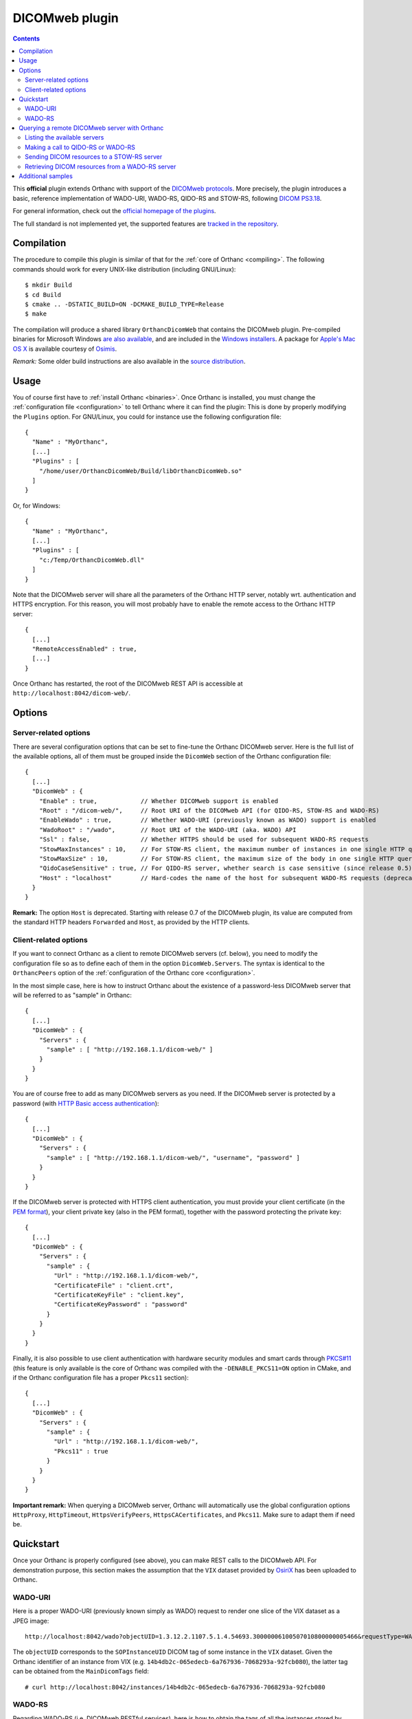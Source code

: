 .. _dicomweb:


DICOMweb plugin
===============

.. contents::

This **official** plugin extends Orthanc with support of the `DICOMweb
protocols <https://en.wikipedia.org/wiki/DICOMweb>`__. More precisely,
the plugin introduces a basic, reference implementation of WADO-URI,
WADO-RS, QIDO-RS and STOW-RS, following `DICOM PS3.18
<http://dicom.nema.org/medical/dicom/current/output/html/part18.html>`__.

For general information, check out the `official homepage of the
plugins <http://www.orthanc-server.com/static.php?page=dicomweb>`__.

The full standard is not implemented yet, the supported features are
`tracked in the repository
<https://bitbucket.org/sjodogne/orthanc-dicomweb/src/default/Status.txt>`__.


Compilation
-----------

.. highlight:: text

The procedure to compile this plugin is similar of that for the
:ref:`core of Orthanc <compiling>`. The following commands should work
for every UNIX-like distribution (including GNU/Linux)::

  $ mkdir Build
  $ cd Build
  $ cmake .. -DSTATIC_BUILD=ON -DCMAKE_BUILD_TYPE=Release
  $ make

The compilation will produce a shared library ``OrthancDicomWeb`` that
contains the DICOMweb plugin. Pre-compiled binaries for Microsoft
Windows `are also available
<http://www.orthanc-server.com/browse.php?path=/plugin-dicom-web>`__,
and are included in the `Windows installers
<https://www.orthanc-server.com/download-windows.php>`__.  A package
for `Apple's Mac OS X
<http://localhost/~jodogne/orthanc/static.php?page=download-mac>`__ is
available courtesy of `Osimis <http://osimis.io/>`__.

*Remark:* Some older build instructions are also available in the
`source distribution
<https://bitbucket.org/sjodogne/orthanc-dicomweb/src/default/Resources/BuildInstructions.txt>`__.


Usage
-----

.. highlight:: json

You of course first have to :ref:`install Orthanc <binaries>`. Once
Orthanc is installed, you must change the :ref:`configuration file
<configuration>` to tell Orthanc where it can find the plugin: This is
done by properly modifying the ``Plugins`` option. For GNU/Linux, you
could for instance use the following configuration file::

  {
    "Name" : "MyOrthanc",
    [...]
    "Plugins" : [
      "/home/user/OrthancDicomWeb/Build/libOrthancDicomWeb.so"
    ]
  }

Or, for Windows::

  {
    "Name" : "MyOrthanc",
    [...]
    "Plugins" : [
      "c:/Temp/OrthancDicomWeb.dll"
    ]
  }

Note that the DICOMweb server will share all the parameters of the
Orthanc HTTP server, notably wrt. authentication and HTTPS
encryption. For this reason, you will most probably have to enable the
remote access to the Orthanc HTTP server::

  {
    [...]
    "RemoteAccessEnabled" : true,
    [...]
  }

Once Orthanc has restarted, the root of the DICOMweb REST API is
accessible at ``http://localhost:8042/dicom-web/``.


Options
-------

Server-related options
^^^^^^^^^^^^^^^^^^^^^^

.. highlight:: json

There are several configuration options that can be set to fine-tune
the Orthanc DICOMweb server. Here is the full list of the available
options, all of them must be grouped inside the ``DicomWeb`` section of
the Orthanc configuration file::

  {
    [...]
    "DicomWeb" : {
      "Enable" : true,            // Whether DICOMweb support is enabled
      "Root" : "/dicom-web/",     // Root URI of the DICOMweb API (for QIDO-RS, STOW-RS and WADO-RS)
      "EnableWado" : true,        // Whether WADO-URI (previously known as WADO) support is enabled
      "WadoRoot" : "/wado",       // Root URI of the WADO-URI (aka. WADO) API
      "Ssl" : false,              // Whether HTTPS should be used for subsequent WADO-RS requests
      "StowMaxInstances" : 10,    // For STOW-RS client, the maximum number of instances in one single HTTP query (0 = no limit)
      "StowMaxSize" : 10,         // For STOW-RS client, the maximum size of the body in one single HTTP query (in MB, 0 = no limit)
      "QidoCaseSensitive" : true, // For QIDO-RS server, whether search is case sensitive (since release 0.5)
      "Host" : "localhost"        // Hard-codes the name of the host for subsequent WADO-RS requests (deprecated)
    }
  }

**Remark:** The option ``Host`` is deprecated. Starting with release
0.7 of the DICOMweb plugin, its value are computed from the standard
HTTP headers ``Forwarded`` and ``Host``, as provided by the HTTP
clients.



.. _dicomweb-client-config:

Client-related options
^^^^^^^^^^^^^^^^^^^^^^

.. highlight:: json

If you want to connect Orthanc as a client to remote DICOMweb servers
(cf. below), you need to modify the configuration file so as to define
each of them in the option ``DicomWeb.Servers``. The syntax is
identical to the ``OrthancPeers`` option of the :ref:`configuration of
the Orthanc core <configuration>`.

In the most simple case, here is how to instruct Orthanc about the
existence of a password-less DICOMweb server that will be referred to
as "sample" in Orthanc::

  {
    [...]
    "DicomWeb" : {
      "Servers" : {
        "sample" : [ "http://192.168.1.1/dicom-web/" ]
      }
    }
  }

You are of course free to add as many DICOMweb servers as you need. If
the DICOMweb server is protected by a password (with `HTTP Basic
access authentication
<https://en.wikipedia.org/wiki/Basic_access_authentication>`__)::

  {
    [...]
    "DicomWeb" : {
      "Servers" : {
        "sample" : [ "http://192.168.1.1/dicom-web/", "username", "password" ]
      }
    }
  }

If the DICOMweb server is protected with HTTPS client authentication,
you must provide your client certificate (in the `PEM format
<https://en.wikipedia.org/wiki/Privacy-enhanced_Electronic_Mail>`__),
your client private key (also in the PEM format), together with the
password protecting the private key::

  {
    [...]
    "DicomWeb" : {
      "Servers" : {
        "sample" : {
          "Url" : "http://192.168.1.1/dicom-web/", 
          "CertificateFile" : "client.crt",
          "CertificateKeyFile" : "client.key",
          "CertificateKeyPassword" : "password"
        }
      }
    }
  }

Finally, it is also possible to use client authentication with
hardware security modules and smart cards through `PKCS#11
<https://en.wikipedia.org/wiki/PKCS_11>`__ (this feature is only
available is the core of Orthanc was compiled with the
``-DENABLE_PKCS11=ON`` option in CMake, and if the Orthanc
configuration file has a proper ``Pkcs11`` section)::

  {
    [...]
    "DicomWeb" : {
      "Servers" : {
        "sample" : {
          "Url" : "http://192.168.1.1/dicom-web/", 
          "Pkcs11" : true
        }
      }
    }
  }

**Important remark:** When querying a DICOMweb server, Orthanc will
automatically use the global configuration options ``HttpProxy``,
``HttpTimeout``, ``HttpsVerifyPeers``, ``HttpsCACertificates``, and
``Pkcs11``. Make sure to adapt them if need be.


Quickstart
----------

Once your Orthanc is properly configured (see above), you can make
REST calls to the DICOMweb API. For demonstration purpose, this
section makes the assumption that the ``VIX`` dataset provided by
`OsiriX <http://www.osirix-viewer.com/datasets/>`__ has been uploaded
to Orthanc.

WADO-URI
^^^^^^^^

.. highlight:: text

Here is a proper WADO-URI (previously known simply as WADO) request to
render one slice of the VIX dataset as a JPEG image::

  http://localhost:8042/wado?objectUID=1.3.12.2.1107.5.1.4.54693.30000006100507010800000005466&requestType=WADO

The ``objectUID`` corresponds to the ``SOPInstanceUID`` DICOM tag of
some instance in the ``VIX`` dataset. Given the Orthanc identifier of
an instance from VIX
(e.g. ``14b4db2c-065edecb-6a767936-7068293a-92fcb080``), the latter
tag can be obtained from the ``MainDicomTags`` field::

  # curl http://localhost:8042/instances/14b4db2c-065edecb-6a767936-7068293a-92fcb080


WADO-RS
^^^^^^^

.. highlight:: text

Regarding WADO-RS (i.e. DICOMweb RESTful services), here is how to
obtain the tags of all the instances stored by Orthanc::

  # curl http://localhost:8042/dicom-web/instances

Note that, as the MIME type of this answer is a multipart
``application/dicom+xml``, a Web browser will not be able to display
it. You will have to use either AJAX (JavaScript) or a command-line
tool (such as curl).

Here is how to generate a JPEG preview of one instance with WADO-RS
(through the RetrieveFrames primitive)::

  # curl http://localhost:8042/dicom-web/studies/2.16.840.1.113669.632.20.1211.10000315526/series/1.3.12.2.1107.5.1.4.54693.30000006100507010800000005268/instances/1.3.12.2.1107.5.1.4.54693.30000006100507010800000005466/frames/1 -H 'accept: multipart/related; type=image/dicom+jpeg'



.. _dicomweb-client:

Querying a remote DICOMweb server with Orthanc
----------------------------------------------

Listing the available servers
^^^^^^^^^^^^^^^^^^^^^^^^^^^^^

.. highlight:: text

The list of the remote DICOMweb servers that are known to the DICOMweb
plugin can be obtained as follows::

  # curl http://localhost:8042/dicom-web/servers/
  [ "sample" ]

Here, a single server called ``sample`` is configured.


Making a call to QIDO-RS or WADO-RS
^^^^^^^^^^^^^^^^^^^^^^^^^^^^^^^^^^^

.. highlight:: text

In Orthanc, the URI ``/{dicom-web-root}/servers/{name}/get`` allows to
make a HTTP GET call against a DICOMweb server. This can be used to
issue a QIDO-RS or WADO-RS command. Orthanc will take care of properly
encoding the URL and authenticating the client.

For instance, here is a sample QIDO-RS search to query all the studies
(using a bash command-line)::

  # curl http://localhost:8042/dicom-web/servers/sample/get -d @- << EOF
  {
    "Uri" : "/studies"
  }
  EOF

You do not have to specify the base URL of the remote DICOMweb server,
as it is encoded in the configuration file.

The result of the command above is a multipart
``application/dicom+xml`` document.  It is possible to request a more
human-friendly JSON answer by adding the ``Accept`` HTTP header. Here
is how to search for a given patient name, while requesting a JSON
answer and pretty-printing through the ``json_pp`` command-line tool::

  # curl http://localhost:8042/dicom-web/servers/sample/get -d @- << EOF | json_pp 
  {
    "Uri" : "/studies",
    "HttpHeaders" : {
      "Accept" : "application/json"
    },
    "Arguments" : {
      "00100010" : "*JODOGNE*"
    }
  }
  EOF

Note how all the GET arguments for the QIDO-RS request must be
specified in the ``Arguments`` field. Orthanc will take care of
properly encoding it to a URL.

An user-friendly reference of the features available in QIDO-RS and
WADO-RS `can be found on this site <http://www.dicomweb.org/>`__.


Sending DICOM resources to a STOW-RS server
^^^^^^^^^^^^^^^^^^^^^^^^^^^^^^^^^^^^^^^^^^^

.. highlight:: text

STOW-RS allows to send local DICOM resources to a remote DICOMweb
server. In Orthanc, the STOW-RS client primitive is available at URI
``/{dicom-web-root}/servers/{name}/stow``. Here is a sample call::

  # curl http://localhost:8042/dicom-web/servers/sample/stow -X POST -d @- << EOF
  {
    "Resources" : [
      "6ca4c9f3-5e895cb3-4d82c6da-09e060fe-9c59f228"
    ]
  }
  EOF

Note that this primitive takes as its input a list of :ref:`Orthanc
identifiers <orthanc-ids>` corresponding to the resources (patients,
studies, series and/or instances) to be exported.

Remark 1: Additional HTTP headers can be added with an optional
``HttpHeaders`` argument as for QIDO-RS and WADO-RS. This might be
useful e.g. for cookie-based session management.

Remark 2: One call to this ``.../stow`` primitive will possibly result
in several HTTP requests to the DICOMweb server, in order to limit the
size of the HTTP messages. The configuration options
``DicomWeb.StowMaxInstances`` and ``DicomWeb.StowMaxSize`` can be used
to tune this behavior (set both options to 0 to send one single
request).


Retrieving DICOM resources from a WADO-RS server
^^^^^^^^^^^^^^^^^^^^^^^^^^^^^^^^^^^^^^^^^^^^^^^^

.. highlight:: text

Once DICOM resources of interest have been identified through a
QIDO-RS call to a remote DICOMweb server (cf. above), it is
interesting to download them locally with a WADO-RS call. You could do
it manually with a second call to the
``/{dicom-web-root}/servers/{name}/get`` URI, but Orthanc provides
another primitive ``.../retrieve`` to automate this process.

Here is how you would download one study, one series and one instance
whose StudyInstanceUID (0020,000d), SeriesInstanceUID (0020,000e) are
SOPInstanceUID (0008,0018) have been identified through a former
QIDO-RS call::

  # curl http://localhost:8042/dicom-web/servers/sample/retrieve -X POST -d @- << EOF
  {
    "Resources" : [
      {
        "Study" : "1.3.51.0.1.1.192.168.29.133.1688840.1688819"
      },
      {
        "Study" : "1.3.51.0.1.1.192.168.29.133.1681753.1681732",
        "Series" : "1.3.12.2.1107.5.2.33.37097.2012041613040617636372171.0.0.0"
      },
      {
        "Study" : "1.3.51.0.1.1.192.168.29.133.1681753.1681732",
        "Series" : "1.3.12.2.1107.5.2.33.37097.2012041612474981424569674.0.0.0",
        "Instance" : "1.3.12.2.1107.5.2.33.37097.2012041612485540185869716"
      }
    ]
  }
  EOF

Orthanc will reply with the list of the Orthanc identifiers of all the
DICOM instances that were downloaded from the remote server.

Remark 1: Contrarily to the ``.../stow`` URI that uses :ref:`Orthanc
identifiers <orthanc-ids>`, the ``.../retrieve`` URI uses DICOM
identifiers.

Remark 2: The ``HttpHeaders`` and ``Arguments`` arguments are also
available, as for QIDO-RS.



Additional samples
------------------

Samples of how to call DICOMweb services from standalone applications
are available for `Python
<https://bitbucket.org/sjodogne/orthanc-dicomweb/src/default/Resources/Samples/Python/>`__
and for `JavaScript
<https://bitbucket.org/sjodogne/orthanc-dicomweb/src/default/Resources/Samples/JavaScript>`__.

Some integration tests are also `available separately
<https://bitbucket.org/sjodogne/orthanc-tests/src/default/Plugins/DicomWeb/Run.py>`__
(work in progress).
